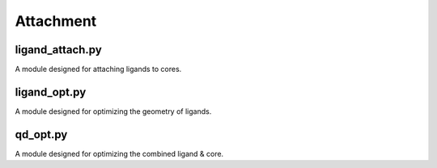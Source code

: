 ##########
Attachment
##########

~~~~~~~~~~~~~~~~
ligand_attach.py
~~~~~~~~~~~~~~~~

A module designed for attaching ligands to cores.

~~~~~~~~~~~~~
ligand_opt.py
~~~~~~~~~~~~~

A module designed for optimizing the geometry of ligands.

~~~~~~~~~~~~~
qd_opt.py
~~~~~~~~~~~~~

A module designed for optimizing the combined ligand & core.
